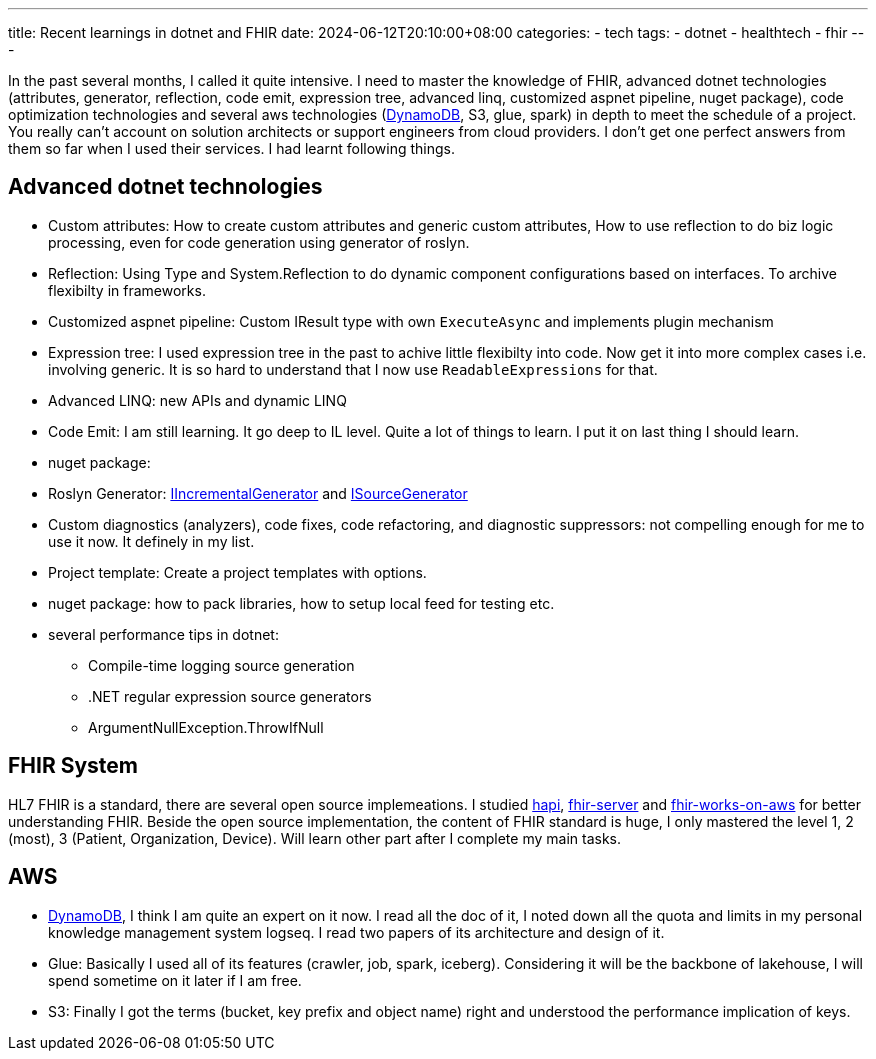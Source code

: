 ---
title: Recent learnings in dotnet and FHIR
date: 2024-06-12T20:10:00+08:00
categories:
- tech
tags:
- dotnet
- healthtech
- fhir
---

In the past several months, I called it quite intensive. I need to master the knowledge of FHIR, advanced dotnet technologies (attributes, generator, reflection, code emit,  expression tree, advanced linq, customized aspnet pipeline, nuget package), code optimization technologies and several aws technologies (https://jackliusr.github.io/posts/2024/05/dynamodb-predictable-performance/[DynamoDB], S3, glue, spark) in depth to meet the schedule of a project. You really can't account on solution architects or support engineers from cloud providers. I don't get one perfect answers from them so far when I used their services. I had learnt following things. 

== Advanced dotnet technologies

- Custom attributes: How to create custom attributes and generic custom attributes, How to use reflection to do biz logic processing, even for code generation using generator of roslyn.

- Reflection: Using Type and System.Reflection to do dynamic component configurations based on interfaces. To archive flexibilty in frameworks.

- Customized aspnet pipeline: Custom IResult type with own `ExecuteAsync` and implements plugin mechanism

- Expression tree: I used expression tree in the past to achive little flexibilty into code. Now get it into more complex cases i.e. involving generic. It is so hard to understand that I now use `ReadableExpressions` for that.

- Advanced LINQ: new APIs and dynamic LINQ

- Code Emit: I am still learning. It go deep to IL level. Quite a lot of things to learn. I put it on last thing I should learn. 

- nuget package:

- Roslyn Generator: https://github.com/dotnet/roslyn/blob/main/docs/features/incremental-generators.md[IIncrementalGenerator]
 and https://learn.microsoft.com/en-us/dotnet/csharp/roslyn-sdk/source-generators-overview#get-started-with-source-generators[ISourceGenerator]

- Custom diagnostics (analyzers), code fixes, code refactoring, and diagnostic suppressors: not compelling enough for me to use it now. It definely in my list. 

- Project template: Create a project templates with options. 

- nuget package: how to pack libraries, how to setup local feed for testing etc.

- several performance tips in dotnet: 

* Compile-time logging source generation 
* .NET regular expression source generators
* ArgumentNullException.ThrowIfNull

== FHIR System

HL7 FHIR is a standard, there are several open source implemeations. I studied https://github.com/hapifhir/hapi-fhir[hapi], https://github.com/microsoft/fhir-server[fhir-server] and https://github.com/aws-solutions/fhir-works-on-aws[fhir-works-on-aws] for better understanding FHIR.  Beside the open source implementation, the content of FHIR standard is huge, I only mastered the level 1, 2 (most), 3 (Patient, Organization, Device). Will learn other part after I complete my main tasks.

== AWS

* https://jackliusr.github.io/posts/2024/05/dynamodb-predictable-performance/[DynamoDB], I think I am quite an expert on it now. I read all the doc of it, I noted down all the quota and limits in my personal knowledge management system logseq. I read two papers of its architecture and design of it.

* Glue: Basically I used all of its features (crawler, job, spark, iceberg). Considering it will be the backbone of lakehouse, I will spend sometime on it later if I am free.

* S3: Finally I got the terms (bucket, key prefix and object name) right and understood the performance implication of keys. 
